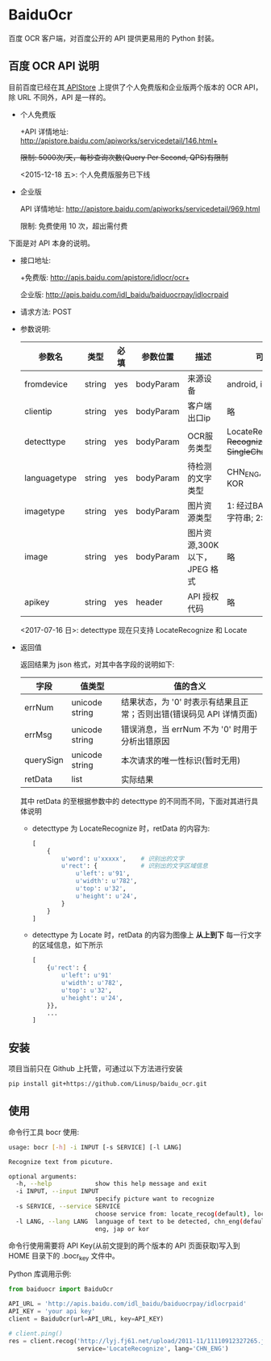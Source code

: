 * BaiduOcr

  百度 OCR 客户端，对百度公开的 API 提供更易用的 Python 封装。

** 百度 OCR API 说明

   目前百度已经在其[[http://apistore.baidu.com/][ APIStore]] 上提供了个人免费版和企业版两个版本的 OCR API，除 URL 不同外，API 是一样的。

   + 个人免费版

     +API 详情地址: http://apistore.baidu.com/apiworks/servicedetail/146.html+

     +限制: 5000次/天，每秒查询次数(Query Per Second, QPS)有限制+

     <2015-12-18 五>: 个人免费版服务已下线

   + 企业版

     API 详情地址: http://apistore.baidu.com/apiworks/servicedetail/969.html

     限制: 免费使用 10 次，超出需付费


   下面是对 API 本身的说明。

   + 接口地址:

     +免费版: http://apis.baidu.com/apistore/idlocr/ocr+

     企业版: http://apis.baidu.com/idl_baidu/baiduocrpay/idlocrpaid

   + 请求方法: POST

   + 参数说明:

     | 参数名       | 类型   | 必填 | 参数位置  | 描述                         | 可用值                                                  |
     |--------------+--------+------+-----------+------------------------------+---------------------------------------------------------|
     | fromdevice   | string | yes  | bodyParam | 来源设备                     | android, iPhone, pc                                     |
     |--------------+--------+------+-----------+------------------------------+---------------------------------------------------------|
     | clientip     | string | yes  | bodyParam | 客户端出口ip                 | 略                                                      |
     |--------------+--------+------+-----------+------------------------------+---------------------------------------------------------|
     | detecttype   | string | yes  | bodyParam | OCR服务类型                  | LocateRecognize, +Recognize+, Locate, +SingleCharRecognize+ |
     |--------------+--------+------+-----------+------------------------------+---------------------------------------------------------|
     | languagetype | string | yes  | bodyParam | 待检测的文字类型             | CHN_ENG, ENG, JAP, KOR                                  |
     |--------------+--------+------+-----------+------------------------------+---------------------------------------------------------|
     | imagetype    | string | yes  | bodyParam | 图片资源类型                 | 1: 经过BASE64处理的字符串; 2: 图片源文件                |
     |--------------+--------+------+-----------+------------------------------+---------------------------------------------------------|
     | image        | string | yes  | bodyParam | 图片资源,300K以下，JPEG 格式 | 略                                                      |
     |--------------+--------+------+-----------+------------------------------+---------------------------------------------------------|
     | apikey       | string | yes  | header    | API 授权代码                 | 略                                                      |
     |--------------+--------+------+-----------+------------------------------+---------------------------------------------------------|

     <2017-07-16 日>: detecttype 现在只支持 LocateRecognize 和 Locate

   + 返回值

     返回结果为 json 格式，对其中各字段的说明如下:

     | 字段      | 值类型         | 值的含义                                                             |
     |-----------+----------------+----------------------------------------------------------------------|
     | errNum    | unicode string | 结果状态，为 '0' 时表示有结果且正常；否则出错(错误码见 API 详情页面) |
     | errMsg    | unicode string | 错误消息，当 errNum 不为 '0' 时用于分析出错原因                      |
     | querySign | unicode string | 本次请求的唯一性标识(暂时无用)                                       |
     | retData   | list           | 实际结果                                                             |

     其中 retData 的至根据参数中的 detecttype 的不同而不同，下面对其进行具体说明
     - detecttype 为 LocateRecognize 时，retData 的内容为:

       #+BEGIN_SRC python
       [
           {
               u'word': u'xxxxx',    # 识别出的文字
               u'rect': {            # 识别出的文字区域信息
                   u'left': u'91',
                   u'width': u'782',
                   u'top': u'32',
                   u'height': u'24',
               }
           }
       ]
       #+END_SRC

     - detecttype 为 Locate 时，retData 的内容为图像上 *从上到下* 每一行文字的区域信息，如下所示

       #+BEGIN_SRC python
       [
           {u'rect': {
               u'left': u'91'
               u'width': u'782',
               u'top': u'32',
               u'height': u'24',
           }},
           ...
       ]
       #+END_SRC

** 安装

   项目当前只在 Github 上托管，可通过以下方法进行安装
   #+BEGIN_SRC sh
   pip install git+https://github.com/Linusp/baidu_ocr.git
   #+END_SRC

** 使用

   命令行工具 bocr 使用:
   #+BEGIN_SRC sh
   usage: bocr [-h] -i INPUT [-s SERVICE] [-l LANG]

   Recognize text from picuture.

   optional arguments:
     -h, --help            show this help message and exit
     -i INPUT, --input INPUT
                           specify picture want to recognize
     -s SERVICE, --service SERVICE
                           choose service from: locate_recog(default), locate
     -l LANG, --lang LANG  language of text to be detected, chn_eng(default),
                           eng, jap or kor
   #+END_SRC
   命令行使用需要将 API Key(从前文提到的两个版本的 API 页面获取)写入到 HOME 目录下的 .bocr_key 文件中。

   Python 库调用示例:
   #+BEGIN_SRC python
   from baiduocr import BaiduOcr

   API_URL = 'http://apis.baidu.com/idl_baidu/baiduocrpay/idlocrpaid'
   API_KEY = 'your api key'
   client = BaiduOcr(url=API_URL, key=API_KEY)

   # client.ping()
   res = client.recog('http://lyj.fj61.net/upload/2011-11/11110912327265.jpg',
                      service='LocateRecognize', lang='CHN_ENG')
   #+END_SRC
